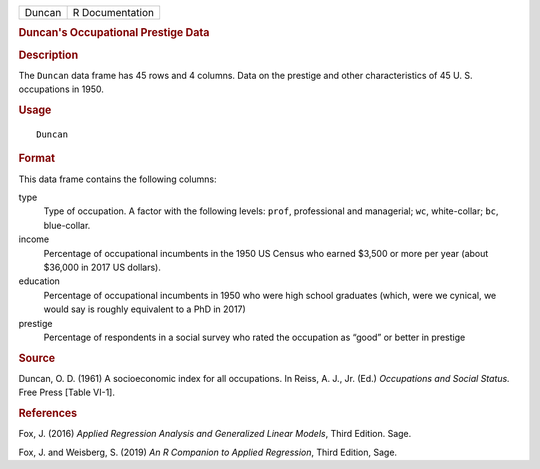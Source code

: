.. container::

   .. container::

      ====== ===============
      Duncan R Documentation
      ====== ===============

      .. rubric:: Duncan's Occupational Prestige Data
         :name: duncans-occupational-prestige-data

      .. rubric:: Description
         :name: description

      The ``Duncan`` data frame has 45 rows and 4 columns. Data on the
      prestige and other characteristics of 45 U. S. occupations in
      1950.

      .. rubric:: Usage
         :name: usage

      ::

         Duncan

      .. rubric:: Format
         :name: format

      This data frame contains the following columns:

      type
         Type of occupation. A factor with the following levels:
         ``prof``, professional and managerial; ``wc``, white-collar;
         ``bc``, blue-collar.

      income
         Percentage of occupational incumbents in the 1950 US Census who
         earned $3,500 or more per year (about $36,000 in 2017 US
         dollars).

      education
         Percentage of occupational incumbents in 1950 who were high
         school graduates (which, were we cynical, we would say is
         roughly equivalent to a PhD in 2017)

      prestige
         Percentage of respondents in a social survey who rated the
         occupation as “good” or better in prestige

      .. rubric:: Source
         :name: source

      Duncan, O. D. (1961) A socioeconomic index for all occupations. In
      Reiss, A. J., Jr. (Ed.) *Occupations and Social Status.* Free
      Press [Table VI-1].

      .. rubric:: References
         :name: references

      Fox, J. (2016) *Applied Regression Analysis and Generalized Linear
      Models*, Third Edition. Sage.

      Fox, J. and Weisberg, S. (2019) *An R Companion to Applied
      Regression*, Third Edition, Sage.
